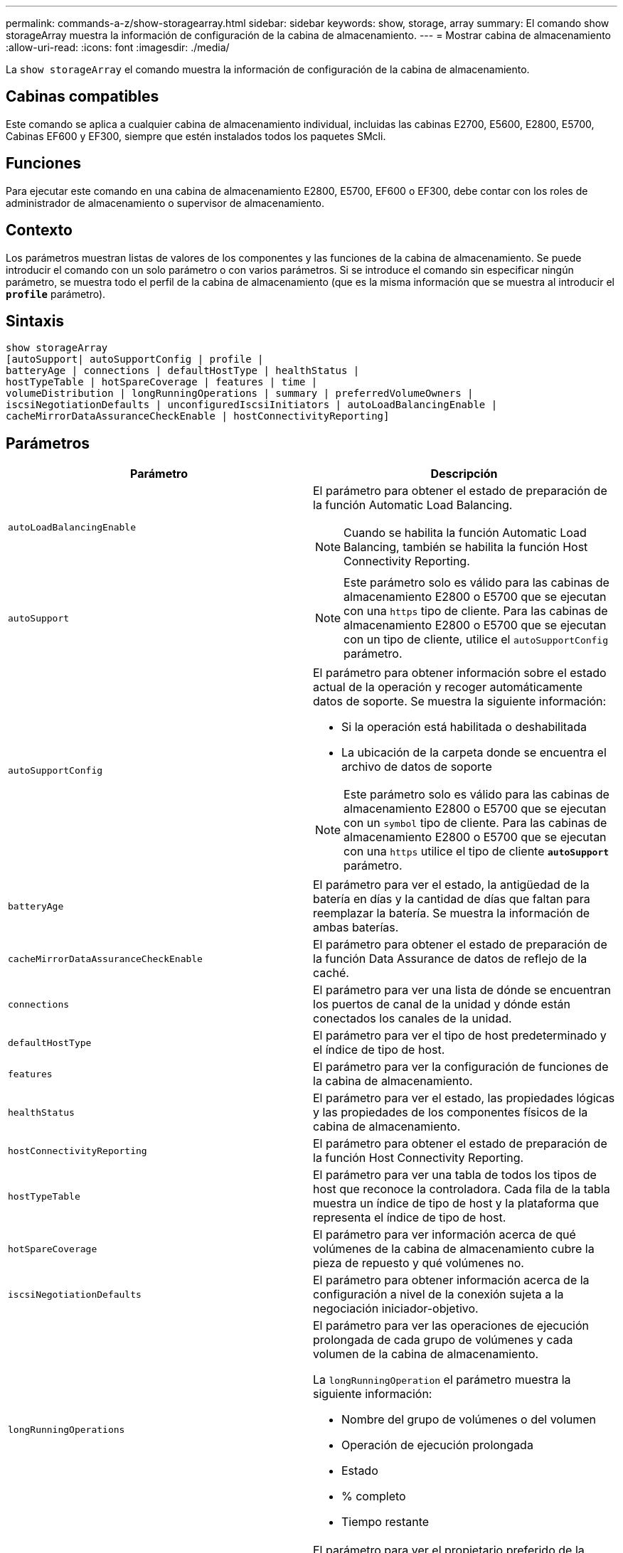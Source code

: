 ---
permalink: commands-a-z/show-storagearray.html 
sidebar: sidebar 
keywords: show, storage, array 
summary: El comando show storageArray muestra la información de configuración de la cabina de almacenamiento. 
---
= Mostrar cabina de almacenamiento
:allow-uri-read: 
:icons: font
:imagesdir: ./media/


[role="lead"]
La `show storageArray` el comando muestra la información de configuración de la cabina de almacenamiento.



== Cabinas compatibles

Este comando se aplica a cualquier cabina de almacenamiento individual, incluidas las cabinas E2700, E5600, E2800, E5700, Cabinas EF600 y EF300, siempre que estén instalados todos los paquetes SMcli.



== Funciones

Para ejecutar este comando en una cabina de almacenamiento E2800, E5700, EF600 o EF300, debe contar con los roles de administrador de almacenamiento o supervisor de almacenamiento.



== Contexto

Los parámetros muestran listas de valores de los componentes y las funciones de la cabina de almacenamiento. Se puede introducir el comando con un solo parámetro o con varios parámetros. Si se introduce el comando sin especificar ningún parámetro, se muestra todo el perfil de la cabina de almacenamiento (que es la misma información que se muestra al introducir el `*profile*` parámetro).



== Sintaxis

[listing]
----
show storageArray
[autoSupport| autoSupportConfig | profile |
batteryAge | connections | defaultHostType | healthStatus |
hostTypeTable | hotSpareCoverage | features | time |
volumeDistribution | longRunningOperations | summary | preferredVolumeOwners |
iscsiNegotiationDefaults | unconfiguredIscsiInitiators | autoLoadBalancingEnable |
cacheMirrorDataAssuranceCheckEnable | hostConnectivityReporting]
----


== Parámetros

[cols="2*"]
|===
| Parámetro | Descripción 


 a| 
`autoLoadBalancingEnable`
 a| 
El parámetro para obtener el estado de preparación de la función Automatic Load Balancing.

[NOTE]
====
Cuando se habilita la función Automatic Load Balancing, también se habilita la función Host Connectivity Reporting.

====


 a| 
`autoSupport`
 a| 
[NOTE]
====
Este parámetro solo es válido para las cabinas de almacenamiento E2800 o E5700 que se ejecutan con una `https` tipo de cliente. Para las cabinas de almacenamiento E2800 o E5700 que se ejecutan con un tipo de cliente, utilice el `autoSupportConfig` parámetro.

====


 a| 
`autoSupportConfig`
 a| 
El parámetro para obtener información sobre el estado actual de la operación y recoger automáticamente datos de soporte. Se muestra la siguiente información:

* Si la operación está habilitada o deshabilitada
* La ubicación de la carpeta donde se encuentra el archivo de datos de soporte


[NOTE]
====
Este parámetro solo es válido para las cabinas de almacenamiento E2800 o E5700 que se ejecutan con un `symbol` tipo de cliente. Para las cabinas de almacenamiento E2800 o E5700 que se ejecutan con una `https` utilice el tipo de cliente `*autoSupport*` parámetro.

====


 a| 
`batteryAge`
 a| 
El parámetro para ver el estado, la antigüedad de la batería en días y la cantidad de días que faltan para reemplazar la batería. Se muestra la información de ambas baterías.



 a| 
`cacheMirrorDataAssuranceCheckEnable`
 a| 
El parámetro para obtener el estado de preparación de la función Data Assurance de datos de reflejo de la caché.



 a| 
`connections`
 a| 
El parámetro para ver una lista de dónde se encuentran los puertos de canal de la unidad y dónde están conectados los canales de la unidad.



 a| 
`defaultHostType`
 a| 
El parámetro para ver el tipo de host predeterminado y el índice de tipo de host.



 a| 
`features`
 a| 
El parámetro para ver la configuración de funciones de la cabina de almacenamiento.



 a| 
`healthStatus`
 a| 
El parámetro para ver el estado, las propiedades lógicas y las propiedades de los componentes físicos de la cabina de almacenamiento.



 a| 
`hostConnectivityReporting`
 a| 
El parámetro para obtener el estado de preparación de la función Host Connectivity Reporting.



 a| 
`hostTypeTable`
 a| 
El parámetro para ver una tabla de todos los tipos de host que reconoce la controladora. Cada fila de la tabla muestra un índice de tipo de host y la plataforma que representa el índice de tipo de host.



 a| 
`hotSpareCoverage`
 a| 
El parámetro para ver información acerca de qué volúmenes de la cabina de almacenamiento cubre la pieza de repuesto y qué volúmenes no.



 a| 
`iscsiNegotiationDefaults`
 a| 
El parámetro para obtener información acerca de la configuración a nivel de la conexión sujeta a la negociación iniciador-objetivo.



 a| 
`longRunningOperations`
 a| 
El parámetro para ver las operaciones de ejecución prolongada de cada grupo de volúmenes y cada volumen de la cabina de almacenamiento.

La `longRunningOperation` el parámetro muestra la siguiente información:

* Nombre del grupo de volúmenes o del volumen
* Operación de ejecución prolongada
* Estado
* % completo
* Tiempo restante




 a| 
`preferredVolumeOwners`
 a| 
El parámetro para ver el propietario preferido de la controladora de cada volumen de la cabina de almacenamiento.



 a| 
`profile`
 a| 
El parámetro para ver todas las propiedades de los componentes lógicos y físicos que conforman la cabina de almacenamiento. La información se presenta en varias pantallas.

[NOTE]
====
El parámetro profile muestra información detallada de la cabina de almacenamiento. La información abarca varias pantallas de un monitor. Es posible que se deba aumentar el tamaño del búfer de pantalla para ver toda la información. Como esta información es tan detallada, se recomienda guardar el resultado de este parámetro en un archivo.

====
Use el siguiente comando para guardar el resultado de profile en un archivo:

[listing]
----
c:\...\smX\client>smcli 123.45.67.88
123.45.67.89 -c "show storagearray profile;"
-o "c:\folder\storagearray
profile.txt"
----


 a| 
`summary`
 a| 
El parámetro para ver una lista concisa de información acerca de la configuración de la cabina de almacenamiento.



 a| 
`time`
 a| 
El parámetro para ver la hora actual establecida en ambas controladoras de la cabina de almacenamiento.



 a| 
`unconfiguredIscsiInitiators`
 a| 
El parámetro para obtener una lista de iniciadores detectados por la cabina de almacenamiento que todavía no se configuraron en la topología de la cabina de almacenamiento.



 a| 
`volumeDistribution`
 a| 
El parámetro para ver el propietario actual de la controladora de cada volumen de la cabina de almacenamiento.

|===


== Notas

La `profile` el parámetro muestra información detallada acerca de la cabina de almacenamiento. La información se presenta en varias pantallas de un monitor. Es posible que se deba aumentar el tamaño del búfer de pantalla para ver toda la información. Como esta información es tan detallada, se recomienda guardar el resultado de este parámetro en un archivo. Para guardar el resultado en un archivo, ejecute el `show storageArray` comando que se parece a este ejemplo.

[listing]
----
-c "show storageArray profile;" -o "c:\\folder\\storageArrayProfile.txt"
----
La sintaxis del comando anterior es para un host que ejecuta el sistema operativo Windows. La sintaxis real varía según el sistema operativo.

Al guardar información en un archivo, puede usarla a modo de registro de la configuración y de ayuda durante la recuperación.

[NOTE]
====
Si bien el perfil de la cabina de almacenamiento muestra una gran cantidad de datos claramente etiquetados, la novedad de la versión 8.41 es la información adicional de los informes de vida útil de las unidades SSD en las cabinas de almacenamiento E2800 o E5700. Aunque antes, los informes de vida útil incluían información sobre el recuento medio de borrados y los bloques de reserva restantes, ahora incluye el porcentaje de resistencia usado. El porcentaje de resistencia usado es la cantidad de datos escritos en las unidades SSD hasta la fecha, dividida por el límite teórico total de escritura de las unidades.

====
La `batteryAge` el parámetro muestra información de la siguiente forma.

[listing]
----
Battery status: Optimal
    Age: 1 day(s)
    Days until replacement: 718 day(s)
----
Los soportes de controladoras más recientes no admiten el `batteryAge` parámetro.

La `defaultHostType` el parámetro muestra información de la siguiente forma.

[listing]
----
Default host type: Linux (Host type index 6)
----
La `healthStatus` el parámetro muestra información de la siguiente forma.

[listing]
----
Storage array health status = optimal.
----
La `hostTypeTable` el parámetro muestra información de la siguiente forma.

[listing]
----
NVSRAM HOST TYPE INDEX DEFINITIONS
HOST TYPE                         ALUA/AVT STATUS   ASSOCIATED INDEXS
AIX MPIO                          Disabled          9
AVT_4M                            Enabled           5
Factory Default                   Disabled          0
HP-UX                             Enabled           15
Linux (ATTO)                      Enabled           24
Linux (DM-MP)                     Disabled          6
Linux (Pathmanager)               Enabled           25
Mac OS                            Enabled           22
ONTAP                             Disabled          4
SVC                               Enabled           18
Solaris (v11 or Later)            Enabled           17
Solaris (version 10 or earlier)   Disabled          2
VMWare                            Enabled           10 (Default)
Windows                           Enabled           1
----
La `hotSpareCoverage` el parámetro muestra información de la siguiente forma.

[listing]
----
The following volume groups are not protected: 2, 1
Total hot spare drives: 0
   Standby: 0
   In use: 0
----
La `features` parameter devuelve información que muestra las funciones habilitadas, deshabilitadas, de evaluación y disponibles para su instalación. Este comando muestra información de funciones en un formato similar al siguiente:

[listing]
----
PREMIUM FEATURE           STATUS

asyncMirror               Trial available
syncMirror                Trial available/Deactivated
thinProvisioning          Trial available
driveSlotLimit            Enabled (12 of 192 used)
snapImage                 Enabled (0 of 512 used) - Trial version expires m/d/y
snapshot                  Enabled (1 of 4 used)
storagePartition          Enabled (0 of 2 used)
volumeCopy                Enabled (1 of 511 used)
SSDSupport                Disabled (0 of 192 used) - Feature Key required
driveSecurity             Disabled - Feature Key required
enterpriseSecurityKeyMgr  Disabled - Feature Key required
highPerformanceTier       Disabled - Feature Key required
----
La `time` el parámetro muestra información de la siguiente forma.

[listing]
----
Controller in Slot A

Date/Time: Thu Jun 03 14:54:55 MDT 2004
Controller in Slot B

Date/Time: Thu Jun 03 14:54:55 MDT 2004
----
La `longRunningOperations` el parámetro muestra información de la siguiente forma:

[listing]
----
LOGICAL DEVICES  OPERATION         STATUS        TIME REMAINING
Volume-2         Volume Disk Copy  10% COMPLETED  5 min
----
Los campos de información que devuelve el `longRunningOperations` el parámetro tiene los siguientes significados:

* `NAME` es el nombre de un volumen actualmente involucrado en una operación de ejecución prolongada. El nombre del volumen debe tener el prefijo "Volume".
* `OPERATION` enumera la operación que se está realizando en el grupo de volúmenes o el volumen.
* `*% COMPLETE*` muestra la proporción de la operación de ejecución prolongada que ya se realizó.
* `STATUS` puede tener alguno de los siguientes significados:
+
** Pending: La operación de ejecución prolongada todavía no comenzó, pero empezará una vez que se complete la operación actual.
** En curso: La operación de ejecución prolongada comenzó y seguirá ejecutándose hasta que se complete o se detenga por una solicitud del usuario.


* `TIME REMAINING` indica la duración restante para completar la operación de ejecución prolongada actual. El tiempo se muestra en un formato "horas, minutos". Si queda menos de una hora, solo se mostrarán los minutos. Si queda menos de un minuto, aparecerá el mensaje "[.code]``less than a minute``" se muestra.


La `volumeDistribution` el parámetro muestra información de la siguiente forma.

[listing]
----
volume name: 10
     Current owner is controller in slot: A

volume name: CTL 0 Mirror Repository
     Current owner is controller in slot: A

volume name: Mirror Repository 1
     Current owner is controller in slot:A

volume name: 20
     Current owner is controller in slot:A

volume name: JCG_Remote_MirrorMenuTests
     Current owner is controller in slot:A
----


== Nivel de firmware mínimo

5.00 añade el `defaultHostType` parámetro.

5.43 añade el `summary` parámetro.

6.10 añade el `volumeDistribution` parámetro.

6.14 añade el `connections` parámetro.

7.10 añade el `autoSupportConfig` parámetro.

7.77 añade el `longRunningOperations` parámetro.

7.83 muestra información, como la compatibilidad con nuevas funciones que se lanzaron en la versión 10.83 del software de administración del almacenamiento. Además, la información que se muestra se expandió para incluir el estado de las funciones de la cabina de almacenamiento.

8.30 añade el `autoLoadBalancingEnable` parámetro.

8.40 añade el `autoSupport` parámetro.

8.40 deja obsoleto el `autoSupportConfig` Parámetro para las cabinas de almacenamiento E2800 o E5700 que se ejecutan con una `https` tipo de cliente.

8.41 agrega la supervisión de la vida útil de las unidades SSD al perfil de la cabina de almacenamiento. Esta información solo se muestra en las cabinas de almacenamiento E2800 y E5700.

8.42 añade el `hostConnectivityReporting` parámetro.

8.63 añade la entrada Resource-Provisioned Volumes en la `profile` resultados de parámetros.
